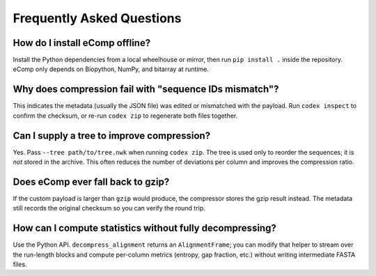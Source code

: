 Frequently Asked Questions
==========================

How do I install eComp offline?
-------------------------------

Install the Python dependencies from a local wheelhouse or mirror, then run
``pip install .`` inside the repository.  eComp only depends on Biopython, NumPy,
and bitarray at runtime.

Why does compression fail with "sequence IDs mismatch"?
-------------------------------------------------------

This indicates the metadata (usually the JSON file) was edited or mismatched with
the payload.  Run ``codex inspect`` to confirm the checksum, or re-run
``codex zip`` to regenerate both files together.

Can I supply a tree to improve compression?
-------------------------------------------

Yes.  Pass ``--tree path/to/tree.nwk`` when running ``codex zip``.  The tree is
used only to reorder the sequences; it is *not* stored in the archive.  This often
reduces the number of deviations per column and improves the compression ratio.

Does eComp ever fall back to gzip?
---------------------------------

If the custom payload is larger than ``gzip`` would produce, the compressor stores
the gzip result instead.  The metadata still records the original checksum so you
can verify the round trip.

How can I compute statistics without fully decompressing?
---------------------------------------------------------

Use the Python API.  ``decompress_alignment`` returns an ``AlignmentFrame``; you can
modify that helper to stream over the run-length blocks and compute per-column
metrics (entropy, gap fraction, etc.) without writing intermediate FASTA files.
